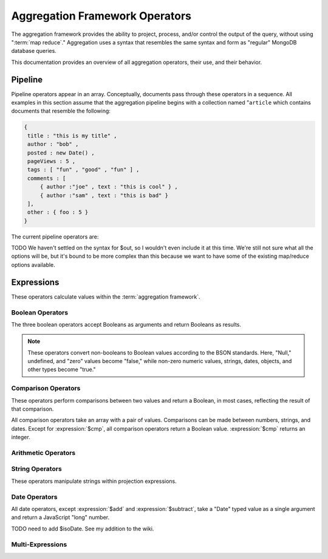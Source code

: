 ===============================
Aggregation Framework Operators
===============================

.. versionadded:: 2.1.0

.. default-domain:: agg

The aggregation framework provides the ability to project, process,
and/or control the output of the query, without using ":term:`map
reduce`." Aggregation uses a syntax that resembles the same
syntax and form as "regular" MongoDB database queries.

This documentation provides an overview of all aggregation operators,
their use, and their behavior.

.. seealso:: ":doc:`/applications/aggregation`" and ":ref:`Aggregation
   Framework Documentation Index <aggregation-framework>`" for more
   information on the aggregation functionality.

.. _aggregation-pipeline-operator-reference:

Pipeline
--------

Pipeline operators appear in an array. Conceptually, documents pass through
these operators in a sequence. All examples in this section assume that the
aggregation pipeline begins with a collection named "``article`` which
contains documents that resemble the following:

.. code-block:: javascript

   {
    title : "this is my title" ,
    author : "bob" ,
    posted : new Date() ,
    pageViews : 5 ,
    tags : [ "fun" , "good" , "fun" ] ,
    comments : [
        { author :"joe" , text : "this is cool" } ,
        { author :"sam" , text : "this is bad" }
    ],
    other : { foo : 5 }
   }

The current pipeline operators are:

.. pipeline:: $project

   Reshapes a document stream by renaming, adding, or removing
   fields. Also use :pipeline:`$project` to create computed values
   or sub-objects. Use :pipeline:`$project` to:

   - Include fields from the original document.
   - Exclude fields from the original document.
   - Insert computed fields.
   - Rename fields.
   - Create and populate fields that hold sub-documents.

   Use :pipeline:`$project` to quickly select the fields that you
   want to include or exclude from the response. Consider the
   following aggregation framework operation.

   .. code-block:: javascript

      db.article.aggregate(
          { $project : {
              title : 1 ,
              author : 1 ,
          }}
       );

   This operation includes the ``title`` field and the ``author``
   field in the document that returns from the aggregation
   :term:`pipeline`. Because the first field specification is an
   inclusion, :pipeline:`$project` is in "inclusive" mode, and will
   return only the fields explicitly included (and the ``_id`` field.)

   .. note::

      The ``_id`` field is always included by default in the inclusive
      mode. You may explicitly exclude ``_id`` as follows:

      .. code-block:: javascript

         db.article.aggregate(
             { $project : {
                 _id : 0 ,
                 title : 1 ,
                 author : 1
             }}
         );

      Here, the projection excludes the ``_id`` field but includes the
      ``title`` and ``author`` fields.

   .. warning::

      In the inclusive mode, you may exclude *no* fields other than
      the ``_id`` field.

      A field inclusion in a projection will not create a field that
      does not exist in a document from the collection.

   In the exclusion mode, the :pipeline:`$project` returns all
   fields *except* the ones that are explicitly excluded. Consider the
   following example:

   .. code-block:: javascript

      db.article.aggregate(
          { $project : {
              comments : 0 ,
              other : 0
          }}
      );

   Here, the projection propagates all fields except for the
   "``comments``" and "``other``" fields along the pipeline.

   The :pipeline:`$project` enters **exclusive** mode when the
   first field in the projection (that isn't "``_id``") is an exclusion.
   When the first field is an **inclusion** the projection is inclusive.

   .. note::

      In exclusive mode, no fields may be explicitly included by
      declaring them with a "``: 1``" in the projection statement.

   Projections can also add computed fields to the document stream
   passing through the pipeline. A computed field can use any of the
   :ref:`expression operators <aggregation-expression-operators>`.
   Consider the following example:

   .. code-block:: javascript

      db.article.aggregate(
          { $project : {
              title : 1,
              doctoredPageViews : { $add:["$pageViews", 10] }
          }}
      );

   Here, the field "``doctoredPageViews``" represents the value of the
   ``pageViews`` field after adding 10 to the original field using the
   :expression:`$add`.

   .. note::

      You must enclose the expression that defines the computed field in
      braces, so that it resembles an object and conforms to
      JavaScript syntax.

   You may also use :pipeline:`$project` to rename fields. Consider
   the following example:

   .. code-block:: javascript

      db.article.aggregate(
          { $project : {
              title : 1 ,
              page_views : "$pageViews" ,
              florble : "$other.foo"
          }}
      );


   This operation renames the "``pageViews``" field as "``page_views``",
   and renames the "``foo``" field in the "``other``" sub-document as
   the top-level field "``florable``". The field references used for
   renaming fields are direct expressions and do not use an operator
   or surrounding braces. All aggregation field references can use
   dotted paths to refer to fields in nested documents.

   Finally, you can use the :pipeline:`$project` to create and
   populate new sub-documents. Consider the following example that
   creates a new object-valued field named ``stats,`` which holds a number
   of values:

   .. code-block:: javascript

      db.article.aggregate(
          { $project : {
              title : 1 ,
              stats : {
                  pv : "$pageViews",
                  foo : "$other.foo",
                  dpv : { $add:["$pageViews", 10] }
              }
          }}
      );

   This projection includes the ``title`` field and places
   :pipeline:`$project` into "inclusive" mode. Then, it creates the
   ``stats`` documents with the following fields:

   - "``pv``" which includes and renames the "``pageViews``" from the
     top level of the original documents.
   - "``foo``" which includes the value of "``other.foo``" from the
     original documents.
   - "``dpv``" which is a computed field that adds 10 to the value of
     the "``pageViews``" field in the original document using the
     :expression:`$add` aggregation expression.

   .. note::

      Because of the :term:`BSON` requirement to preserve field order,
      projections output fields in the same order that they appeared in the
      input. Furthermore, when the aggregation framework adds computed
      values to a document, they will follow all fields from the
      original and appear in the order that they appeared in the
      :pipeline:`$project` statement.

.. pipeline:: $match

   Provides a query-like interface to filter documents out of the
   aggregation :term:`pipeline`. The :pipeline:`$match` drops
   documents that do not match the condition from the aggregation
   pipeline, and it passes documents that match along the pipeline
   unaltered.

   The syntax passed to the :pipeline:`$match` is identical
   to the :term:`query` syntax. Consider the following prototype form:

   .. code-block:: javascript

      db.article.aggregate(
          { $match : <match-predicate> }
      );

   The following example performs a simple field equality test:

   .. code-block:: javascript

      db.article.aggregate(
          { $match : { author : "dave" } }
      );

   This operation only returns documents where the "``author``" field
   holds the value "``dave``". Consider the following example,
   which performs a range test:

   .. code-block:: javascript

      db.article.aggregate(
          { $match : { score  : { $gt : 50, $lte : 90 } } }
      );

   Here, all documents return when the ``score`` field holds a value
   that is greater than 50 and less than or equal to 90.

   .. seealso:: :mongodb:operator:`$gt` and :mongodb:operator:`$lte`.

   .. note::

      Place the :pipeline:`$match` as early in the aggregation
      :term:`pipeline` as possible. Because :pipeline:`$match`
      limits the total number of documents in the aggregation
      pipeline, earlier :pipeline:`$match` operations minimize the
      amount of later processing. If you place a :pipeline:`$match`
      at the very beginning of a pipeline, the query can take
      advantage of :term:`indexes <index>` like any other
      :mongodb:func:`find()` or :mongodb:func:`findOne()`.

.. pipeline:: $limit

   Restricts the number of :term:`JSON documents <json document>` that
   pass through the :pipeline:`$limit` in the :term:`pipeline`.

   :pipeline:`$limit` takes a single numeric (positive whole number)
   value as a parameter. Once the specified number of documents pass
   through the pipeline operator, no more will. Consider the following
   example:

   .. code-block:: javascript

      db.article.aggregate(
          { $limit : 5 }
      );

   This operation returns only the first 5 documents passed to it from
   by the pipeline. :pipeline:`$limit` has no effect on the content
   of the documents it passes.

.. pipeline:: $skip

   Skips over the specified number of :term:`JSON document <json document>`s
   that pass through the :pipeline:`$skip` in the
   :term:`pipeline` before passing all of the remaining input.

   :pipeline:`$skip` takes a single numeric (positive whole number)
   value as a parameter. Once the operation has skipped the specified
   number of documents it passes all the remaining documents along the
   :term:`pipeline` without alteration. Consider the following
   example:

   .. code-block:: javascript

      db.article.aggregate(
          { $skip : 5 }
      );

   This operation skips the first 5 documents passed to it by the
   pipeline. :pipeline:`$skip` has no effect on the content of the
   documents it passes along the pipeline.

.. pipeline:: $unwind

   Peels off the elements of an array individually, and returns a
   stream of documents. :pipeline:`$unwind` returns one document for
   every member of the unwound array within every source
   document. Take the following aggregation command:

   .. code-block:: javascript

      db.article.aggregate(
          { $project : {
              author : 1 ,
              title : 1 ,
              tags : 1
          }},
          { $unwind : "$tags" }
      );

   .. note::

      The dollar sign (i.e. "``$``") must proceed the field
      specification handed to the :pipeline:`$unwind` operator.

   In the above aggregation :pipeline:`$project` selects
   (inclusively) the ``author``, ``title``, and ``tags`` fields, as
   well as the ``_id`` field implicitly. Then the pipeline passes the
   results of the projection to the :pipeline:`$unwind` operator,
   which will unwind the "``tags`` field. This operation may return
   a sequence of documents that resemble the following for a
   collection that contains one document holding a "``tags``" field
   with an array of 3 items.

   .. code-block:: javascript

      {
           "result" : [
                   {
                           "_id" : ObjectId("4e6e4ef557b77501a49233f6"),
                           "title" : "this is my title",
                           "author" : "bob",
                           "tags" : "fun"
                   },
                   {
                           "_id" : ObjectId("4e6e4ef557b77501a49233f6"),
                           "title" : "this is my title",
                           "author" : "bob",
                           "tags" : "good"
                   },
                   {
                           "_id" : ObjectId("4e6e4ef557b77501a49233f6"),
                           "title" : "this is my title",
                           "author" : "bob",
                           "tags" : "fun"
                   }
           ],
           "OK" : 1
      }

   A single document becomes 3 documents: each document is identical
   except for the value of the ``tags`` field. Each value of ``tags``
   is one of the values in the original "tags" array.

   .. note::

      The following behaviors are present in :pipeline:`$unwind`:

      - :pipeline:`$unwind` is most useful in combination
        with :pipeline:`$group`.

      - The effects of an unwind can be undone with the
        :pipeline:`$group` pipeline operators.

      - If you specify a target field for :pipeline:`$unwind` that
        does not exist in an input document, the document passes
        through :pipeline:`$unwind` unchanged.

      - If you specify a target field for :pipeline:`$unwind` that is
        not an array, :mongodb:func:`aggregate()` generates an error.

      - If you specify a target field for :pipeline:`$unwind` that
        holds an empty array ("``[]``"), then the document passes
        through unchanged.

.. pipeline:: $group

   Groups documents together for the purpose of calculating aggregate
   values based on a collection of documents. Practically, group often
   supports tasks such as average page views for each page in a
   website on a daily basis.

   The output of :pipeline:`$group` depends on how you define
   groups. Begin by specifying an identifier (i.e. a "``_id``" field)
   for the group you're creating with this pipeline. You can specify
   a single field from the documents in the pipeline, a previously computed
   value, or an aggregate key made up from several incoming fields.

   Every group expression must specify an "``_id``" field.
   You may specify the "``_id``" field as a dotted
   field path reference, a document with multiple fields enclosed in
   braces (i.e. "``{``" and "``}``"), or a constant value.

   .. note::

      Use :pipeline:`$project` as needed to rename the grouped field
      after an :pipeline:`$group` operation, if necessary.

   Consider the following example:

   .. code-block:: javascript

      db.article.aggregate(
          { $group : {
              _id : "$author",
              docsPerAuthor : { $sum : 1 },
              viewsPerAuthor : { $sum : "$pageViews" }
          }}
      );

   This groups by the "``author``" field and computes two fields, the
   first "``docsPerAuthor``" is a counter field that adds one for
   each document with a given author field using the :group:`$sum`
   function. The "``viewsPerAuthor``" field is the sum of
   all of the "``pageViews``" fields in the documents for each group.

   Each field defined for the :pipeline:`$group` must use one of the group
   aggregation function listed below to generate its composite value:

   .. group:: $addToSet

      Returns an array of all the values found in the selected field
      among the documents in that group. *Every unique value only
      appears once* in the result set.

   .. group:: $first

      Returns the first value it sees for its group.

      .. note::

         Only use :group:`$first` when the :pipeline:`$group`
         follows an :pipeline:`$sort` operation. Otherwise, the
         result of this operation is unpredictable.

   .. group:: $last

      Returns the last value it sees for its group.

      .. note::

         Only use :group:`$last` when the :pipeline:`$group`
         follows an :pipeline:`$sort` operation. Otherwise, the
         result of this operation is unpredictable.

   .. group:: $max

      Returns the highest value among all values of the field in all
      documents selected by this group.

   .. group:: $min

      Returns the lowest value among all values of the field in all
      documents selected by this group.

   .. group:: $avg

      Returns the average of all the values of the field in all documents
      selected by this group.

   .. group:: $push

      Returns an array of all the values found in the selected field
      among the documents in that group. *A value may appear more than
      once* in the result set if more than one field in the grouped
      documents has that value.

   .. group:: $sum

      Returns the sum of all the values for a specified
      field in the grouped documents, as in the second use above.

      Alternately, if you specify a value as an argument,
      :group:`$sum` will increment this field by the specified value
      for every document in the grouping. Typically, as in the first
      use above, specify a value of "``1`` " in order to count members of the
      group.

   .. warning::

      The aggregation system currently stores :pipeline:`$group` operations in
      memory, which may cause problems when processing a larger number
      of groups.

.. pipeline:: $sort

   The :pipeline:`$sort` :term:`pipeline` operator sorts all input
   documents and returns them to the pipeline in sorted
   order. Consider the following prototype form:

   .. code-block:: javascript

      db.<collection-name>.aggregate(
          { $sort : { <sort-key> } }
      );

   This sorts the documents in the collection named
   "``<collection-name>``", according to the key and specification in
   the "``{ <sort-key> }``" document.

   The sorting configuration is identical to the specification of an
   :term:`index`. Within a document, specify a field or fields that
   you want to sort by and a value of "``1``" or "``-1``" to specify
   an ascending or descending sort respectively. See the following
   example:

   .. code-block:: javascript

      db.users.aggregate(
          { $sort : { age : -1, posts: 1 } }
      );

   This operation sorts the documents in the "``users``" collection,
   in descending order according by the "``age``" field and then in
   ascending order according to the value in the "``posts``" field.

   .. note::

      The :pipeline:`$sort` cannot begin sorting documents until
      previous operators in the pipeline have returned all output.

   .. warning:: Unless an index can be used, the sort operation as of the
      current release operates entirely in memory, which may cause problems when
      sorting large numbers of documents.

TODO  We haven't settled on the syntax for $out, so I wouldn't even include
it at this time.  We're still not sure what all the options will be, but it's
bound to be more complex than this because we want to have some of the existing
map/reduce options available.

.. pipeline:: $out

   .. note::

      The :pipeline:`$out` is not implemented as of version
      2.2.0. Follow :issue:`SERVER-3254` to track the progress of
      development for :pipeline:`$out`.

   Use :pipeline:`$out` to write the contents of the
   :term:`pipeline`, without concluding the aggregation pipeline.
   Specify the name of a collection as an argument to
   :pipeline:`$out`. Consider the following trivial example:

   .. code-block:: javascript

      db.article.aggregate(
          { $out : "users2" }
      );

   This command reads all documents in the "``users``" collection and
   writes them to the "``users2``" collection. The documents are then
   returned by the aggregation framework in an array, which is the
   default behavior.

.. _aggregation-expression-operators:

Expressions
-----------

These operators calculate values within the :term:`aggregation
framework`.

Boolean Operators
~~~~~~~~~~~~~~~~~

The three boolean operators accept Booleans as arguments and
return Booleans as results.

.. note::

   These operators convert non-booleans to Boolean values according to
   the BSON standards. Here, "Null," undefined, and "zero" values
   become "false," while non-zero numeric values, strings, dates,
   objects, and other types become "true."

.. expression:: $and

   Takes an array and returns ``true`` if *all* of the values in the
   array are ``true``. Otherwise :expression:`$and` returns false.

   .. note::

      :expression:`$and` uses short-circuit logic: the operation
      stops evaluation after encountering the first ``false`` expression.

.. expression:: $not

   Returns the boolean opposite value passed to it. When passed a
   "``true``" value, :expression:`$not` returns ``false``; when passed
   a "``false``" value, :expression:`$not` returns ``true``.

.. expression:: $or

   Takes an array and returns ``true`` if *any* of the values in the
   array are ``true``. Otherwise :expression:`$or` returns false.

   .. note::

      :expression:`$or` uses short-circuit logic: the operation
      stops evaluation after encountering the first ``true`` expression.

Comparison Operators
~~~~~~~~~~~~~~~~~~~~

These operators perform comparisons between two values and return a
Boolean, in most cases, reflecting the result of that comparison.

All comparison operators take an array with a pair of values.  Comparisons
can be made between numbers, strings, and dates. Except for
:expression:`$cmp`, all comparison operators return a
Boolean value. :expression:`$cmp` returns an integer.

.. expression:: $cmp

   Takes two values in an array, either a pair of numbers, a pair of strings,
   or a pair of dates, and returns an integer. The returned value is:

   - A negative number if the first value is less than the second.

   - A positive number if the first value is greater than the second.

   - ``0`` if the two values are equal.

.. expression:: $eq

   Takes two values in an array, either a pair of numbers, a pair of strings,
   or a pair of dates, and returns an integer. The returned value is:

   - ``true`` when the values are equivalent.

   - ``false`` when the values are **not** equivalent.

.. expression:: $gt

   Takes two values in an array, either a pair of numbers, a pair of strings,
   or a pair of dates, and returns an integer. The returned value is:

   - ``true`` when the first value is *greater than* the second value.

   - ``false`` when the first value is *less than or equal to* the
     second value.

.. expression:: $gte

   Takes two values in an array, either a pair of numbers, a pair of strings,
   or a pair of dates, and returns an integer. The returned value is:

   - ``true`` when the first value is *greater than or equal* to the
     second value.

   - ``false`` when the first value is *less than* the second value.

.. expression:: $lt

   Takes two values in an array, either a pair of numbers, a pair of strings,
   or a pair of dates, and returns an integer. The returned value is:

   - ``true`` when the first value is *less than* the second value.

   - ``false`` when the first value is *greater than or equal to* the
     second value.

.. expression:: $lte

   Takes two values in an array, either a pair of numbers, a pair of strings,
   or a pair of dates, and returns an integer. The returned value is:

   - ``true`` when the first value is *less than or equal to* the
     second value.

   - ``false`` when the first value is *greater than* the second
     value.

.. expression:: $ne

   Takes two values in an array, either a pair of numbers, a pair of strings,
   or a pair of dates, and returns an integer. The returned value is:

   - ``true`` when the values are **not equivalent**.

   - ``false`` when the values are equivalent.

Arithmetic Operators
~~~~~~~~~~~~~~~~~~~~

.. expression:: $add

   Takes an array of numbers and adds them together, returning the
   sum.

   - If the array contains a string, :expression:`$add` concatenates
     all items and returns the result as a string.

   - If the array contains a date and no strings, :expression:`$add`
     treats all numbers as a quantity of days and adds them to the
     date. The result has the date type.

.. expression:: $divide

   Takes an array that contains a pair of numbers and returns the
   value of the first number divided by the second number.

.. expression:: $mod

   Takes an array that contains a pair of numbers and returns the
   *remainder* of the first number divided by the second number.

   .. seealso:: :mongodb:operator:`$mod`

.. expression:: $multiply

   Takes an array of numbers and multiples them, returning the
   resulting product.

.. expression:: $subtract

   Takes an array that contains a pair of numbers and subtracts the
   second from the first, returning their difference.

   .. note::

      If the first entry in the array is a date,
      :expression:`$subtract` treats the second entry, a number, as a
      number of days and decrements the date, returning the resulting
      date.


String Operators
~~~~~~~~~~~~~~~~

These operators manipulate strings within projection expressions.

.. expression:: $strcasecmp

   Takes in two strings. Returns a number, of JavaScript type "long."
   :expression:`$strcasecmp` is positive if the first string is
   "greater than" the second and negative if the first string is "less
   than" the second. :expression:`$strcasecmp` returns 0 if the
   strings are identical.

   .. note::

      :expression:`$strcasecmp` internally capitalizes strings before
      comparing them, and thus provides a case-*insensitive* comparison.
      Use :expression:`$cmp` for a case sensitive comparison.

.. expression:: $substr

   :expression:`$substr` takes a string and two numbers. The first
   number represents the number of characters in the string to skip,
   and the second number specifies the number of characters to return
   from the string.

.. expression:: $toLower

   Takes a single string and converts that string to lowercase,
   returning the result. All uppercase letters become lowercase.

   .. note::

      :expression:`$toLower` may not make sense when applied to glyphs outside
      the roman alphabet.

.. expression:: $toUpper

   Takes a single string and converts that string to uppercase,
   returning the result. All lowercase letters become uppercase.

   .. note::

      :expression:`$toUpper` may not make sense when applied to glyphs outside
      the roman alphabet.


.. seealso:: ":expression:`$add`" which can be used to concatenate strings.


Date Operators
~~~~~~~~~~~~~~

All date operators, except :expression:`$add` and
:expression:`$subtract`, take a "Date" typed value as a single
argument and return a JavaScript "long" number.

.. expression:: $dayOfMonth

   Takes a date and returns the day of the month as a number
   between 1 and 31.

.. expression:: $dayOfWeek

   Takes a date and returns the day of the week as a number
   between 1 and 7.

.. expression:: $dayOfYear

   Takes a date and returns the day of the year as a number
   between 1 and 366.

.. expression:: $hour

   Takes a date and returns the hour between 0 and 23.

TODO need to add $isoDate.  See my addition to the wiki.

.. expression:: $minute

   Takes a date and returns the minute between 0 and 59.

.. expression:: $month

   Takes a date and returns the month as a number between 1 and 12.

.. expression:: $second

   Takes a date and returns the second between 0 and 59.

.. expression:: $week

   Takes a date and returns the week of the year as a number
   between 0 and 53.

   Weeks start on Sundays and the days before the first Sunday of the
   year are in "week 0."

.. expression:: $year

   Takes a date and returns a four digit number.

.. seealso:: ":expression:`$add`" and ":expression:`$subtract` can
   also manipulate date objects.

Multi-Expressions
~~~~~~~~~~~~~~~~~

.. expression:: $ifNull

   Takes an array with two expressions. :expression:`$ifNull` returns
   the first expression if it evaluates to a non-false
   value. Otherwise, :expression:`$ifNull` returns the second
   expression’s value.

.. expression:: $cond

   Takes an array with three expressions, where the first expression
   evaluates to a Boolean value. If the first expression evaluates to  true,
   :expression:`$cond` returns the value of the second expression. If the
   first expression evaluates to false, :expression:`$cond` evaluates and
   returns the third expression.
